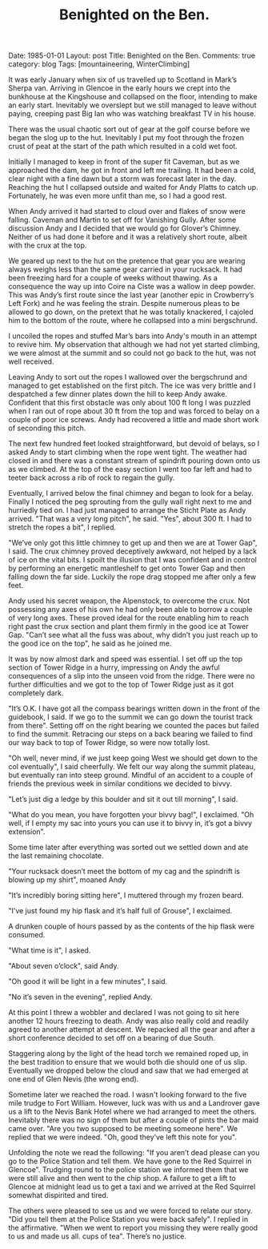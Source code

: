 #+STARTUP: showall indent
#+STARTUP: hidestars
#+INFOJS_OPT: view:info toc:t ltoc:nil
#+OPTIONS: H:2 num:nil tags:nil toc:nil timestamps:nil
#+TITLE: Benighted on the Ben.
#+BEGIN_HTML

Date: 1985-01-01
Layout: post
Title: Benighted on the Ben.
Comments: true
category: blog
Tags: [mountaineering, WinterClimbing]

#+END_HTML
It was early January when six of us travelled up to
Scotland in Mark’s Sherpa van. Arriving in Glencoe in the early
hours we crept into the bunkhouse at the Kingshouse and collapsed
on the floor, intending to make an early start. Inevitably we
overslept but we still managed to leave without paying, creeping
past Big Ian who was watching breakfast TV in his house.

There was the usual chaotic sort out of gear at the golf
course before we began the slog up to the hut. Inevitably I put
my foot through the frozen crust of peat at the start of the path
which resulted in a cold wet foot.

Initially I managed to keep in front of the super fit Caveman, but as
we approached the dam, he got in front and left me trailing. It had
been a cold, clear night with a fine dawn but a storm was forecast
later in the day. Reaching the hut I collapsed outside and waited for
Andy Platts to catch up. Fortunately, he was even more unfit than me,
so I had a good rest.

When Andy arrived it had started to cloud over and flakes of snow
were falling. Caveman and Martin to set off for Vanishing Gully.
After some discussion Andy and I decided that we would go for
Glover’s Chimney. Neither of us had done it before and it was a
relatively short route, albeit with the crux at the top.

We geared up next to the hut on the pretence that gear you are wearing
always weighs less than the same gear carried in your rucksack.  It
had been freezing hard for a couple of weeks without thawing. As a
consequence the way up into Coire na Ciste was a wallow in deep
powder. This was Andy’s first route since the last year (another epic
in Crowberry’s Left Fork) and he was feeling the strain. Despite
numerous pleas to be allowed to go down, on the pretext that he was
totally knackered, I cajoled him to the bottom of the route, where he
collapsed into a mini bergschrund.

I uncoiled the ropes and stuffed Mar’s bars into Andy's mouth
in an attempt to revive him. My observation that although we had
not yet started climbing, we were almost at the summit and so
could not go back to the hut, was not well received.

Leaving Andy to sort out the ropes I wallowed over the
bergschrund and managed to get established on the first pitch.
The ice was very brittle and I despatched a few dinner plates
down the hill to keep Andy awake. Confident that this first
obstacle was only about 100 ft long I was puzzled when I ran out
of rope about 30 ft from the top and was forced to belay on a
couple of poor ice screws. Andy had recovered a little and made
short work of seconding this pitch.

The next few hundred feet looked straightforward, but devoid
of belays, so I asked Andy to start climbing when the rope went
tight. The weather had closed in and there was a constant stream
of spindrift pouring down onto us as we climbed. At the top of
the easy section I went too far left and had to teeter back
across a rib of rock to regain the gully.

Eventually, I arrived below the final chimney and began to
look for a belay. Finally I noticed the peg sprouting from the
gully wall right next to me and hurriedly tied on. I had just
managed to arrange the Sticht Plate as Andy arrived. "That was a
very long pitch", he said. "Yes", about 300 ft. I had
to stretch the ropes a bit", I replied.

"We’ve only got this little chimney to get up and then we
are at Tower Gap", I said. The crux chimney proved deceptively
awkward, not helped by a lack of ice on the vital bits. I spoilt
the illusion that I was confident and in control by performing an
energetic mantleshelf to get onto Tower Gap and then falling down
the far side. Luckily the rope drag stopped me after only a few
feet.

Andy used his secret weapon, the Alpenstock, to overcome the
crux. Not possessing any axes of his own he had only been able to
borrow a couple of very long axes. These proved ideal for the
route enabling him to reach right past the crux section and plant
them firmly in the good ice at Tower Gap. "Can’t see what all the
fuss was about, why didn’t you just reach up to the good ice on
the top", he said as he joined me.

It was by now almost dark and speed was essential. I set off up the
top section of Tower Ridge in a hurry, impressing on Andy the awful
consequences of a slip into the unseen void from the ridge. There were
no further difficulties and we got to the top of Tower Ridge just as
it got completely dark.

"It’s O.K. I have got all the compass bearings written down
in the front of the guidebook, I said. If we go to the summit we can go
down the tourist track from there". Setting off on the right
bearing we counted the paces but failed to find the summit.
Retracing our steps on a back bearing we failed to find our way back to
top of Tower Ridge, so were now totally lost.

"Oh well, never mind, if we just keep going West we should get down to
the col eventually", I said cheerfully. We felt our way along the
summit plateau, but eventually ran into steep ground. Mindful of an
accident to a couple of friends the previous week in similar
conditions we decided to bivvy.

"Let’s just dig a ledge by this boulder and sit it out till
morning", I said.

"What do you mean, you have forgotten your bivvy bag!", I exclaimed. "Oh
well, if I empty my sac into yours you can use it to bivvy in,
it’s got a bivvy extension".

Some time later after everything was sorted out we settled
down and ate the last remaining chocolate.

"Your rucksack doesn’t meet the bottom of my cag and the
spindrift is blowing up my shirt", moaned Andy

"It’s incredibly boring sitting here", I muttered through my frozen beard.

"I’ve just found my hip flask and it’s half full of Grouse", I exclaimed.

A drunken couple of hours passed by as the contents of the
hip flask were consumed.

"What time is it", I asked.

"About seven o’clock", said Andy.

"Oh good it will be light in a few minutes", I said.

"No it’s seven in the evening", replied Andy.

At this point I threw a wobbler and declared I was not going
to sit here another 12 hours freezing to death. Andy was also
really cold and readily agreed to another attempt at descent. We
repacked all the gear and after a short conference decided to set
off on a bearing of due South.

Staggering along by the light of the head torch we remained
roped up, in the best tradition to ensure that we would both die should
one of us slip. Eventually we dropped below the cloud and saw
that we had emerged at one end of Glen Nevis (the wrong end).

Sometime later we reached the road. I wasn't looking forward to
the five mile trudge to Fort William. However, luck was with us
and a Landrover gave us a lift to the Nevis Bank Hotel where we
had arranged to meet the others. Inevitably there was no sign of
them but after a couple of pints the bar maid came over. "Are you
two supposed to be meeting someone here". We replied that we were
indeed. "Oh, good they’ve left this note for you".

Unfolding the note we read the following: "If you aren’t
dead please can you go to the Police Station and tell them. We
have gone to the Red Squirrel in Glencoe". Trudging round to the
police station we informed them that we were still alive and then
went to the chip shop. A failure to get a lift to Glencoe at
midnight lead us to get a taxi and we arrived at the Red Squirrel
somewhat dispirited and tired.

The others were pleased to see us and we were forced to
relate our story. "Did you tell them at the Police Station you
were back safely". I replied in the affirmative. "When we went to
report you missing they were really good to us and made us all.
cups of tea". There’s no justice.
